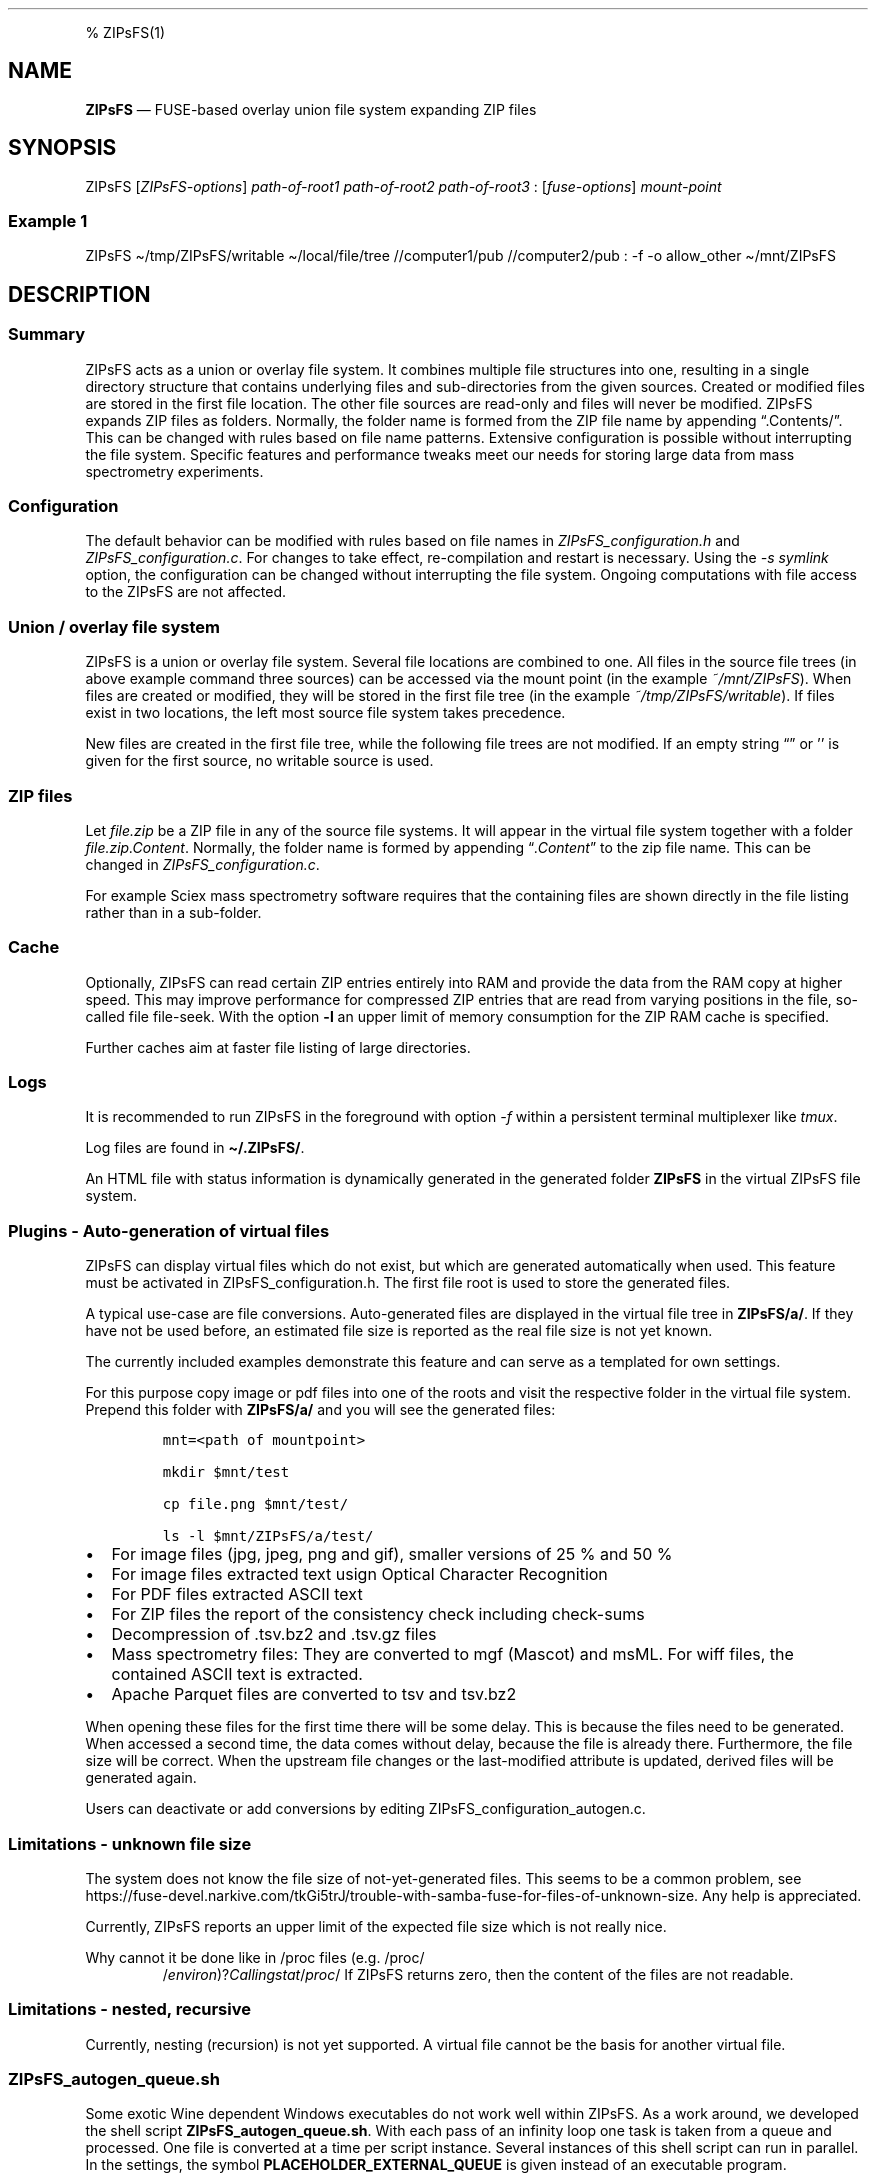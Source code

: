 '\" t
.\" Automatically generated by Pandoc 2.17.1.1
.\"
.\" Define V font for inline verbatim, using C font in formats
.\" that render this, and otherwise B font.
.ie "\f[CB]x\f[]"x" \{\
. ftr V B
. ftr VI BI
. ftr VB B
. ftr VBI BI
.\}
.el \{\
. ftr V CR
. ftr VI CI
. ftr VB CB
. ftr VBI CBI
.\}
.TH "" "" "" "" ""
.hy
.PP
% ZIPsFS(1)
.SH NAME
.PP
\f[B]ZIPsFS\f[R] \[em] FUSE-based overlay union file system expanding
ZIP files
.SH SYNOPSIS
.PP
ZIPsFS [\f[I]ZIPsFS-options\f[R]] \f[I]path-of-root1\f[R]
\f[I]path-of-root2\f[R] \f[I]path-of-root3\f[R] :
[\f[I]fuse-options\f[R]] \f[I]mount-point\f[R]
.SS Example 1
.PP
ZIPsFS \[ti]/tmp/ZIPsFS/writable \[ti]/local/file/tree //computer1/pub
//computer2/pub : -f -o allow_other \[ti]/mnt/ZIPsFS
.SH DESCRIPTION
.SS Summary
.PP
ZIPsFS acts as a union or overlay file system.
It combines multiple file structures into one, resulting in a single
directory structure that contains underlying files and sub-directories
from the given sources.
Created or modified files are stored in the first file location.
The other file sources are read-only and files will never be modified.
ZIPsFS expands ZIP files as folders.
Normally, the folder name is formed from the ZIP file name by appending
\[lq].Contents/\[rq].
This can be changed with rules based on file name patterns.
Extensive configuration is possible without interrupting the file
system.
Specific features and performance tweaks meet our needs for storing
large data from mass spectrometry experiments.
.SS Configuration
.PP
The default behavior can be modified with rules based on file names in
\f[I]ZIPsFS_configuration.h\f[R] and \f[I]ZIPsFS_configuration.c\f[R].
For changes to take effect, re-compilation and restart is necessary.
Using the \f[I]-s symlink\f[R] option, the configuration can be changed
without interrupting the file system.
Ongoing computations with file access to the ZIPsFS are not affected.
.SS Union / overlay file system
.PP
ZIPsFS is a union or overlay file system.
Several file locations are combined to one.
All files in the source file trees (in above example command three
sources) can be accessed via the mount point (in the example
\f[I]~/mnt/ZIPsFS\f[R]).
When files are created or modified, they will be stored in the first
file tree (in the example \f[I]~/tmp/ZIPsFS/writable\f[R]).
If files exist in two locations, the left most source file system takes
precedence.
.PP
New files are created in the first file tree, while the following file
trees are not modified.
If an empty string \[lq]\[rq] or \[cq]\[cq] is given for the first
source, no writable source is used.
.SS ZIP files
.PP
Let \f[I]file.zip\f[R] be a ZIP file in any of the source file systems.
It will appear in the virtual file system together with a folder
\f[I]file.zip.Content\f[R].
Normally, the folder name is formed by appending
\[lq]\f[I].Content\f[R]\[rq] to the zip file name.
This can be changed in \f[I]ZIPsFS_configuration.c\f[R].
.PP
For example Sciex mass spectrometry software requires that the
containing files are shown directly in the file listing rather than in a
sub-folder.
.SS Cache
.PP
Optionally, ZIPsFS can read certain ZIP entries entirely into RAM and
provide the data from the RAM copy at higher speed.
This may improve performance for compressed ZIP entries that are read
from varying positions in the file, so-called file file-seek.
With the option \f[B]-l\f[R] an upper limit of memory consumption for
the ZIP RAM cache is specified.
.PP
Further caches aim at faster file listing of large directories.
.SS Logs
.PP
It is recommended to run ZIPsFS in the foreground with option
\f[I]-f\f[R] within a persistent terminal multiplexer like
\f[I]tmux\f[R].
.PP
Log files are found in \f[B]\[ti]/.ZIPsFS/\f[R].
.PP
An HTML file with status information is dynamically generated in the
generated folder \f[B]ZIPsFS\f[R] in the virtual ZIPsFS file system.
.SS Plugins - Auto-generation of virtual files
.PP
ZIPsFS can display virtual files which do not exist, but which are
generated automatically when used.
This feature must be activated in ZIPsFS_configuration.h.
The first file root is used to store the generated files.
.PP
A typical use-case are file conversions.
Auto-generated files are displayed in the virtual file tree in
\f[B]ZIPsFS/a/\f[R].
If they have not be used before, an estimated file size is reported as
the real file size is not yet known.
.PP
The currently included examples demonstrate this feature and can serve
as a templated for own settings.
.PP
For this purpose copy image or pdf files into one of the roots and visit
the respective folder in the virtual file system.
Prepend this folder with \f[B]ZIPsFS/a/\f[R] and you will see the
generated files:
.IP
.nf
\f[C]
mnt=<path of mountpoint>

mkdir $mnt/test

cp file.png $mnt/test/

ls -l $mnt/ZIPsFS/a/test/
\f[R]
.fi
.IP \[bu] 2
For image files (jpg, jpeg, png and gif), smaller versions of 25 % and
50 %
.IP \[bu] 2
For image files extracted text usign Optical Character Recognition
.IP \[bu] 2
For PDF files extracted ASCII text
.IP \[bu] 2
For ZIP files the report of the consistency check including check-sums
.IP \[bu] 2
Decompression of .tsv.bz2 and .tsv.gz files
.IP \[bu] 2
Mass spectrometry files: They are converted to mgf (Mascot) and msML.
For wiff files, the contained ASCII text is extracted.
.IP \[bu] 2
Apache Parquet files are converted to tsv and tsv.bz2
.PP
When opening these files for the first time there will be some delay.
This is because the files need to be generated.
When accessed a second time, the data comes without delay, because the
file is already there.
Furthermore, the file size will be correct.
When the upstream file changes or the last-modified attribute is
updated, derived files will be generated again.
.PP
Users can deactivate or add conversions by editing
ZIPsFS_configuration_autogen.c.
.SS Limitations - unknown file size
.PP
The system does not know the file size of not-yet-generated files.
This seems to be a common problem, see
https://fuse-devel.narkive.com/tkGi5trJ/trouble-with-samba-fuse-for-files-of-unknown-size.
Any help is appreciated.
.PP
Currently, ZIPsFS reports an upper limit of the expected file size which
is not really nice.
.PP
Why cannot it be done like in /proc files (e.g.\ /proc/
.RS
/\f[I]e\f[R]\f[I]n\f[R]\f[I]v\f[R]\f[I]i\f[R]\f[I]r\f[R]\f[I]o\f[R]\f[I]n\f[R])?\f[I]C\f[R]\f[I]a\f[R]\f[I]l\f[R]\f[I]l\f[R]\f[I]i\f[R]\f[I]n\f[R]\f[I]g\f[R]\f[I]s\f[R]\f[I]t\f[R]\f[I]a\f[R]\f[I]t\f[R]/\f[I]p\f[R]\f[I]r\f[R]\f[I]o\f[R]\f[I]c\f[R]/
.RE/environ reports file size zero.
If ZIPsFS returns zero, then the content of the files are not readable.
.SS Limitations - nested, recursive
.PP
Currently, nesting (recursion) is not yet supported.
A virtual file cannot be the basis for another virtual file.
.SS ZIPsFS_autogen_queue.sh
.PP
Some exotic Wine dependent Windows executables do not work well within
ZIPsFS.
As a work around, we developed the shell script
\f[B]ZIPsFS_autogen_queue.sh\f[R].
With each pass of an infinity loop one task is taken from a queue and
processed.
One file is converted at a time per script instance.
Several instances of this shell script can run in parallel.
In the settings, the symbol \f[B]PLACEHOLDER_EXTERNAL_QUEUE\f[R] is
given instead of an executable program.
.SS ZIPsFS Options
.PP
-h
.PP
Prints brief usage information.
.PP
-l \f[I]Maximum memory for caching ZIP-entries in the RAM\f[R]
.PP
Specifies a limit for the cache.
For example \f[I]-l 8G\f[R] would limit the size of the cache to 8
Gigabyte.
.PP
-c [NEVER,SEEK,RULE,COMPRESSED,ALWAYS]
.PP
Policy for ZIP entries cached in RAM.
.PP
.TS
tab(@);
cw(8.3n) lw(61.7n).
T{
NEVER
T}@T{
ZIP are never cached, even not in case of backward seek.
T}
T{
T}@T{
T}
T{
SEEK
T}@T{
ZIP entries are cached if the file position jumps backward.
This is the default
T}
T{
T}@T{
T}
T{
RULE
T}@T{
ZIP entries are cached according to rules in \f[B]configuration.c\f[R].
T}
T{
T}@T{
T}
T{
COMPRESSED
T}@T{
All compressed ZIP entries are cached.
T}
T{
T}@T{
T}
T{
ALWAYS
T}@T{
All ZIP entries are cached.
T}
T{
T}@T{
T}
.TE
.PP
-s \f[I]path-of-symbolic-link\f[R]
.PP
After initialization the specified symlink is created and points to the
mount point.
Previously existing links are overwritten.
This allows to restart ZIPsFS without affecting running programs which
access file in the virtual ZIPsFS file system.
For file paths in the virtual file system, the symlink is used rather
than the real mount-point.
Consider a running ZIPsFS instance which needs to be replaced by a newer
one.
The new ZIPsFS instance is started with a different mount point.
Both instances work simultaneously.
The symlink which used to point to the mount point of the old instance
is now pointing to that of the new one.
The old instance should be let running for an hour or so until no file
handle is open any more.
.PP
If the symlink is within an exported SAMBA or NFS path, it should be
relative.
This is best achieved by changing into the parent path where the symlink
will be created.
Then give just the name and not the entire path of the symlink.
In the /etc/samba/smb.conf give:
.PP
follow symlinks = yes
.SS Debug Options
.PP
See ZIPsFS.compile.sh for activation of sanitizers.
.PP
-T Checks the capability to print a backtrace.
This requires addr2line which is usually in /usr/bin/ of Linux and
FreeBSD.
For MacOSX, the tool atos is used.
.SS FUSE Options
.PP
-f
.PP
Run in foreground and display some logs at stdout.
This mode is useful inside tmux.
.PP
-s
.PP
Disable multi-threaded operation to rescue ZIPsFS in case of threading
related bugs.
.PP
-o \f[I]comma separated Options\f[R]
.PP
-o allow_other
.PP
Other users can read the files
.SS Fault management
.PP
When source file structures are stored remotely, there is a risk that
they may be temporarily unavailable.
Overlay file systems typically freeze when calls to the file API block.
Conversely, ZIPsFS should continue to operate with the remaining file
roots.
This is implemented as follows: Paths starting with double slash (in the
example \f[I]//computer1/pub\f[R]) are regarded as remote paths and
treated specially.
ZIPsFS will periodically check file systems starting with a double
slash.
If the last responds was too long ago then the respective file system is
skipped.
Furthermore the stat() function to obtain the attributes for a file are
queued to be performed in extra threads.
.PP
For files which are located in ZIP files and which are first loaded
entirely into RAM, the system is also robust for interruptions and
blocks during loading.
The system will not freeze.
After some longer time it will try to load the same file from another
root or return ENOENT.
.PP
If loading of ZIP files fail, loading will be repeated after 1s.
.PP
For ZIP entries loaded entirely into the RAM, the CRC sum is validated
and possible errors are logged.
.SH FILES
.IP \[bu] 2
ZIPsFS_configuration.h and ZIPsFS_configuration.c and
ZIPsFS_configuration_autogen.c: Customizable rules.
Modification requires recompilation.
.IP \[bu] 2
\[ti]/.ZIPsFS: Contains the log file and cache and the folder a.
The later holds auto-generated files.
.SH LIMITATIONS
.SS Hard-links
.PP
Hard-links are not implemented, while symlinks work.
.SS Deleting files
.PP
Files can only be deleted when their physical location is in the first
source.
Conversely, in the FUSE file systems unionfs-fuse and fuse-overlayfs,
files can be always deleted irrespectively of their physical location.
They are canceled out without actually deleting them from their physical
location.
If you need the same behaviour please drop a request-for-feature.
.SH BUGS
.PP
Current status: Testing and Bug fixing If ZIPsFS crashes, please send
the stack-trace together with the version number.
.SH AUTHOR
.PP
Christoph Gille
.SH SEE ALSO
.IP \[bu] 2
https://github.com/openscopeproject/ZipROFS
.IP \[bu] 2
https://github.com/google/fuse-archive
.IP \[bu] 2
https://bitbucket.org/agalanin/fuse-zip/src
.IP \[bu] 2
https://github.com/google/mount-zip
.IP \[bu] 2
https://github.com/cybernoid/archivemount
.IP \[bu] 2
https://github.com/mxmlnkn/ratarmount
